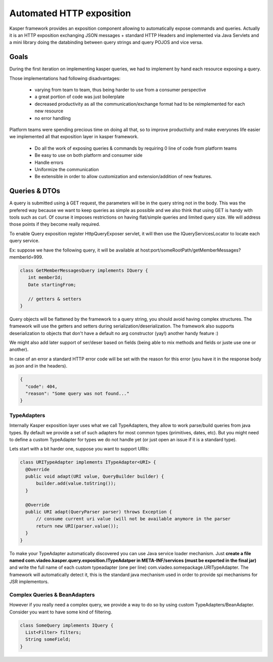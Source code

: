 
=========================
Automated HTTP exposition
=========================

Kasper framework provides an exposition component allowing to automatically expose commands and queries.
Actually it is an HTTP exposition exchanging JSON messages + standard HTTP Headers and implemented via Java Servlets and a mini library
doing the databinding between query strings and query POJOS and vice versa. 


-----
Goals
-----

During the first iteration on implementing kasper queries, we had to implement by hand each resource exposing a query.

Those implementations had following disadvantages: 

 * varying from team to team, thus being harder to use from a consumer perspective
 * a great portion of code was just boilerplate
 * decreased productivity as all the communication/exchange format had to be reimplemented for each new resource
 * no error handling

Platform teams were spending precious time on doing all that, so to improve productivity and make everyones life easier we implemented all
that exposition layer in kasper framework.

 * Do all the work of exposing queries & commands by requiring 0 line of code from platform teams
 * Be easy to use on both platform and consumer side
 * Handle errors
 * Uniformize the communication
 * Be extensible in order to allow customization and extension/addition of new features.

--------------
Queries & DTOs
--------------
A query is submitted using à GET request, the parameters will be in the query string not in the body. This was the prefered way because we want to keep queries as simple as possible and we also think that using GET is handy with tools such as curl. Of course it imposes restrictions on having flat/simple queries and limited query size. We will address those points if they become really required.

To enable Query exposition register HttpQueryExposer servlet, it will then use the IQueryServicesLocator to locate each query service.

Ex: suppose we have the following query, it will be available at host:port/someRootPath/getMemberMessages?memberId=999.

.. code-block:: java

  class GetMemberMessagesQuery implements IQuery {
     int memberId;
     Date startingFrom;

     // getters & setters
  }

Query objects will be flattened by the framework to a query string, you should avoid having complex structures. The framework will use the getters and setters during serialization/deserialization. The framework also supports deserialization to objects that don't have a default no arg constructor (yay!) another handy feature :)

We might also add later support of ser/deser based on fields (being able to mix methods and fields or juste use one or another).


In case of an error a standard HTTP error code will be set with the reason for this error (you have it in the response body as json and in the headers).

.. code-block:: json

   {
     "code": 404,
     "reason": "Some query was not found..."
   }

TypeAdapters
++++++++++++
Internally Kasper exposition layer uses what we call TypeAdapters, they allow to work parse/build queries from java types. By default we provide a set of such adapters for most common types (primitives, dates, etc). But you might need to define a custom TypeAdapter for types we do not handle yet (or just open an issue if it is a standard type).

Lets start with a bit harder one, suppose you want to support URIs:

.. code-block:: java

  class URITypeAdapter implements ITypeAdapter<URI> {
    @Override
    public void adapt(URI value, QueryBuilder builder) {
        builder.add(value.toString());
    }

    @Override
    public URI adapt(QueryParser parser) throws Exception {
	// consume current uri value (will not be available anymore in the parser
        return new URI(parser.value());
    }
  }

To make your TypeAdapter automatically discovered you can use Java service loader mechanism. Just **create a file named
com.viadeo.kasper.query.exposition.ITypeAdatper in META-INF/services (must be exported in the final jar)** and write the full name of each custom typeadapter (one per line) com.viadeo.somepackage.URITypeAdapter. The framework will automatically detect it, this is the standard java mechanism used in order to provide spi mechanisms for JSR implementors.




Complex Queries & BeanAdapters
++++++++++++++++++++++++++++++++++++++++
However if you really need a complex query, we provide a way to do so by using custom TypeAdapters/BeanAdapter. Consider you want to have some kind of filtering.

.. code-block:: java

  class SomeQuery implements IQuery {
    List<Filter> filters;
    String someField;
  }



